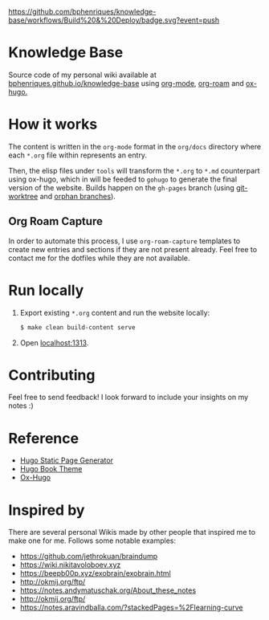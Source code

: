 [[https://img.shields.io/badge/hugo-0.74.3-blue.svg]]
[[https://github.com/bphenriques/knowledge-base/workflows/Build%20&%20Deploy/badge.svg?event=push]]
[[https://img.shields.io/badge/License-MIT-blue.svg]]

* Knowledge Base

Source code of my personal wiki available at [[https://bphenriques.github.io/knowledge-base][bphenriques.github.io/knowledge-base]] using [[https://orgmode.org/][org-mode]], [[https://github.com/org-roam/org-roam][org-roam]] and [[https://ox-hugo.scripter.co/][ox-hugo.]]

* How it works

The content is written in the ~org-mode~ format in the ~org/docs~ directory where each ~*.org~ file within represents an entry.

Then, the elisp files under ~tools~ will transform the ~*.org~ to ~*.md~ counterpart using ox-hugo, which in will be feeded to ~gohugo~ to generate the final version of the website. Builds happen on the ~gh-pages~ branch (using [[https://git-scm.com/docs/git-worktree][git-worktree]] and [[https://git-scm.com/docs/git-checkout/#Documentation/git-checkout.txt---orphanltnewbranchgt][orphan branches]]).

** Org Roam Capture

In order to automate this process, I use ~org-roam-capture~ templates to create new entries and sections if they are not present already. Feel free to contact me for the dotfiles while they are not available.

* Run locally

1. Export existing ~*.org~ content and run the website locally:
   #+BEGIN_SRC bash
   $ make clean build-content serve
   #+END_SRC
2. Open [[http://localhost:1313][localhost:1313]].

* Contributing

Feel free to send feedback! I look forward to include your insights on my notes :)

* Reference

- [[https://gohugo.io/][Hugo Static Page Generator]]
- [[https://github.com/alex-shpak/hugo-book][Hugo Book Theme]]
- [[https://ox-hugo.scripter.co/][Ox-Hugo]]

* Inspired by

There are several personal Wikis made by other people that inspired me to make one for me. Follows some notable examples:
- [[https://github.com/jethrokuan/braindump]]
- [[https://wiki.nikitavoloboev.xyz]]
- https://beepb00p.xyz/exobrain/exobrain.html
- http://okmij.org/ftp/
- https://notes.andymatuschak.org/About_these_notes
- http://okmij.org/ftp/
- https://notes.aravindballa.com/?stackedPages=%2Flearning-curve
